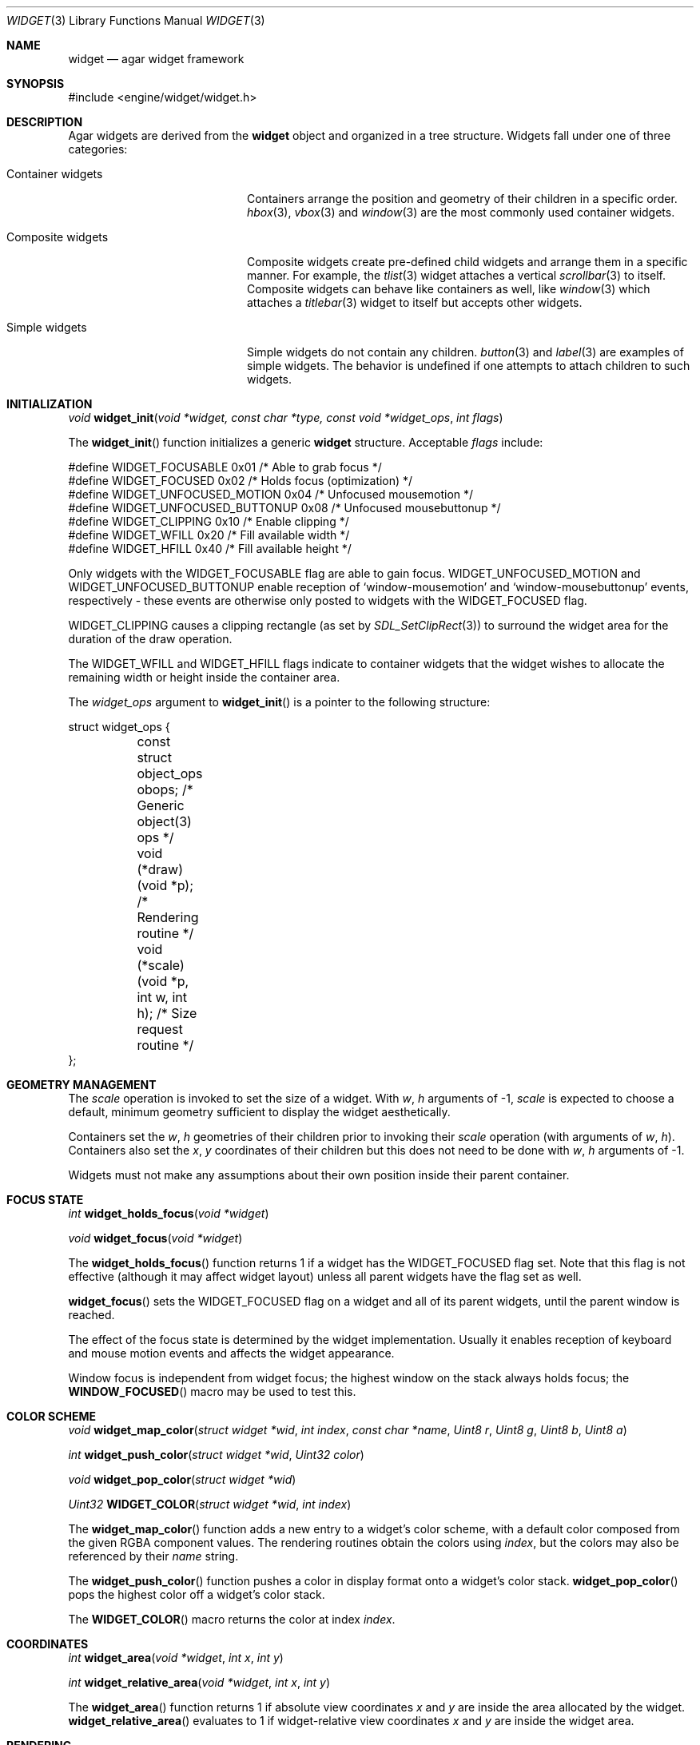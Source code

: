 .\"	$Csoft: widget.3,v 1.47 2003/11/19 11:36:15 vedge Exp $
.\"
.\" Copyright (c) 2002, 2003 CubeSoft Communications, Inc.
.\" <http://www.csoft.org>
.\" All rights reserved.
.\"
.\" Redistribution and use in source and binary forms, with or without
.\" modification, are permitted provided that the following conditions
.\" are met:
.\" 1. Redistributions of source code must retain the above copyright
.\"    notice, this list of conditions and the following disclaimer.
.\" 2. Redistributions in binary form must reproduce the above copyright
.\"    notice, this list of conditions and the following disclaimer in the
.\"    documentation and/or other materials provided with the distribution.
.\" 
.\" THIS SOFTWARE IS PROVIDED BY THE AUTHOR ``AS IS'' AND ANY EXPRESS OR
.\" IMPLIED WARRANTIES, INCLUDING, BUT NOT LIMITED TO, THE IMPLIED
.\" WARRANTIES OF MERCHANTABILITY AND FITNESS FOR A PARTICULAR PURPOSE
.\" ARE DISCLAIMED. IN NO EVENT SHALL THE AUTHOR BE LIABLE FOR ANY DIRECT,
.\" INDIRECT, INCIDENTAL, SPECIAL, EXEMPLARY, OR CONSEQUENTIAL DAMAGES
.\" (INCLUDING BUT NOT LIMITED TO, PROCUREMENT OF SUBSTITUTE GOODS OR
.\" SERVICES; LOSS OF USE, DATA, OR PROFITS; OR BUSINESS INTERRUPTION)
.\" HOWEVER CAUSED AND ON ANY THEORY OF LIABILITY, WHETHER IN CONTRACT,
.\" STRICT LIABILITY, OR TORT (INCLUDING NEGLIGENCE OR OTHERWISE) ARISING
.\" IN ANY WAY OUT OF THE USE OF THIS SOFTWARE EVEN IF ADVISED OF THE
.\" POSSIBILITY OF SUCH DAMAGE.
.\"
.Dd August 20, 2002
.Dt WIDGET 3
.Os
.ds vT Agar API Reference
.ds oS Agar 1.0
.Sh NAME
.Nm widget
.Nd agar widget framework
.Sh SYNOPSIS
.Bd -literal
#include <engine/widget/widget.h>
.Ed
.Sh DESCRIPTION
Agar widgets are derived from the
.Nm
object and organized in a tree structure.
Widgets fall under one of three categories:
.Bl -tag -width "Composite widgets "
.It Container widgets
Containers arrange the position and geometry of their children in a specific
order.
.Xr hbox 3 ,
.Xr vbox 3
and
.Xr window 3
are the most commonly used container widgets.
.It Composite widgets
Composite widgets create pre-defined child widgets and arrange them in a
specific manner.
For example, the
.Xr tlist 3
widget attaches a vertical
.Xr scrollbar 3
to itself.
Composite widgets can behave like containers as well, like
.Xr window 3
which attaches a
.Xr titlebar 3
widget to itself but accepts other widgets.
.It Simple widgets
Simple widgets do not contain any children.
.Xr button 3
and
.Xr label 3
are examples of simple widgets.
The behavior is undefined if one attempts to attach children to such widgets.
.El
.Sh INITIALIZATION
.nr nS 1
.Ft "void"
.Fn widget_init "void *widget, const char *type, const void *widget_ops" \
                "int flags"
.nr nS 0
.Pp
The
.Fn widget_init
function initializes a generic
.Nm
structure.
Acceptable
.Fa flags
include:
.Pp
.Bd -literal
#define WIDGET_FOCUSABLE          0x01  /* Able to grab focus */
#define WIDGET_FOCUSED            0x02  /* Holds focus (optimization) */
#define WIDGET_UNFOCUSED_MOTION   0x04  /* Unfocused mousemotion */
#define WIDGET_UNFOCUSED_BUTTONUP 0x08  /* Unfocused mousebuttonup */
#define WIDGET_CLIPPING           0x10  /* Enable clipping */
#define WIDGET_WFILL              0x20  /* Fill available width */
#define WIDGET_HFILL              0x40  /* Fill available height */
.Ed
.Pp
Only widgets with the
.Dv WIDGET_FOCUSABLE
flag are able to gain focus.
.Dv WIDGET_UNFOCUSED_MOTION
and
.Dv WIDGET_UNFOCUSED_BUTTONUP
enable reception of
.Sq window-mousemotion
and
.Sq window-mousebuttonup
events, respectively - these events are otherwise only posted to widgets with
the
.Dv WIDGET_FOCUSED
flag.
.Pp
.Dv WIDGET_CLIPPING
causes a clipping rectangle (as set by
.Xr SDL_SetClipRect 3 )
to surround the widget area for the duration of the draw operation.
.Pp
The
.Dv WIDGET_WFILL
and
.Dv WIDGET_HFILL
flags indicate to container widgets that the widget wishes to allocate the
remaining width or height inside the container area.
.Pp
The
.Fa widget_ops
argument to
.Fn widget_init
is a pointer to the following structure:
.Bd -literal
struct widget_ops {
	const struct object_ops obops;          /* Generic object(3) ops */
	void (*draw)(void *p);                  /* Rendering routine */
	void (*scale)(void *p, int w, int h);   /* Size request routine */
};
.Ed
.Sh GEOMETRY MANAGEMENT
The
.Va scale
operation is invoked to set the size of a widget.
With
.Fa w ,
.Fa h
arguments of -1,
.Va scale
is expected to choose a default, minimum geometry sufficient to display the
widget aesthetically.
.Pp
Containers set the
.Va w ,
.Va h
geometries of their children prior to invoking their
.Va scale
operation (with arguments of
.Va w ,
.Va h ) .
Containers also set the
.Va x ,
.Va y
coordinates of their children but this does not need to be done with
.Fa w ,
.Fa h
arguments of -1.
.Pp
Widgets must not make any assumptions about their own position inside their
parent container.
.Sh FOCUS STATE
.nr nS 1
.Ft "int"
.Fn widget_holds_focus "void *widget"
.Pp
.Ft "void"
.Fn widget_focus "void *widget"
.nr nS 0
.Pp
The
.Fn widget_holds_focus
function returns 1 if a widget has the
.Dv WIDGET_FOCUSED
flag set.
Note that this flag is not effective (although it may affect widget layout)
unless all parent widgets have the flag set as well.
.Pp
.Fn widget_focus
sets the
.Dv WIDGET_FOCUSED
flag on a widget and all of its parent widgets, until the parent window is
reached.
.Pp
The effect of the focus state is determined by the widget implementation.
Usually it enables reception of keyboard and mouse motion events and affects
the widget appearance.
.Pp
Window focus is independent from widget focus; the highest window on the
stack always holds focus; the
.Fn WINDOW_FOCUSED
macro may be used to test this.
.Sh COLOR SCHEME
.nr nS 1
.Ft void
.Fn widget_map_color "struct widget *wid" "int index" "const char *name" \
                     "Uint8 r" "Uint8 g" "Uint8 b" "Uint8 a"
.Pp
.Ft int
.Fn widget_push_color "struct widget *wid" "Uint32 color"
.Pp
.Ft void
.Fn widget_pop_color "struct widget *wid"
.Pp
.Ft Uint32
.Fn WIDGET_COLOR "struct widget *wid" "int index"
.Pp
.nr nS 0
.Pp
The
.Fn widget_map_color
function adds a new entry to a widget's color scheme, with a default color
composed from the given RGBA component values.
The rendering routines obtain the colors using
.Fa index ,
but the colors may also be referenced by their
.Fa name
string.
.Pp
The
.Fn widget_push_color
function pushes a color in display format onto a widget's color stack.
.Fn widget_pop_color
pops the highest color off a widget's color stack.
.Pp
The
.Fn WIDGET_COLOR
macro returns the color at index
.Fa index .
.Sh COORDINATES
.nr nS 1
.Ft int
.Fn widget_area "void *widget" "int x" "int y"
.Pp
.Ft int
.Fn widget_relative_area "void *widget" "int x" "int y"
.nr nS 0
.Pp
The
.Fn widget_area
function returns 1 if absolute view coordinates
.Fa x
and
.Fa y
are inside the area allocated by the widget.
.Fn widget_relative_area
evaluates to 1 if widget-relative view coordinates
.Fa x
and
.Fa y
are inside the widget area.

.Sh RENDERING
The
.Va draw
operation, if not NULL, is expected to render the widget to the video display.
Note that this operation is automatically invoked on children.
.Pp
.nr nS 1
.Ft void
.Fn widget_blit "void *widget" "SDL_Surface *src" "int x" "int y"
.Pp
.Ft void
.Fn widget_put_pixel "void *widget" "int x" "int y" "Uint32 color"
.Pp
.Ft void
.Fn primitives.box "void *widget" "int x" "int y" "int w" "int h" "int z" \
                   "int ncolor"
.Pp
.Ft void
.Fn primitives.frame "void *widget" "int x" "int y" "int w" "int h" \
                     "int ncolor"
.Pp
.Ft void
.Fn primitives.circle "void *widget" "int x" "int y" "int radius" \
                      "int ncolor"
.Pp
.Ft void
.Fn primitives.line "void *widget" "int x1" "int y1" "int x2" "int y2" \
                    "int ncolor"
.Pp
.Ft void
.Fn primitives.line2 "void *widget" "int x1" "int y1" "int x2" "int y2" \
                    "int ncolor"
.Pp
.Ft void
.Fn primitives.rect_outlined "void *widget, int x, int y, int w, int h" \
                             "int ncolor"
.Pp
.Ft void
.Fn primitives.rect_filled "void *widget" "SDL_Rect *rd" "int ncolor"
.Pp
.nr nS 0
The
.Fn widget_blit
function performs a surface blit from
.Fa src
to the video display at widget-relative coordinates
.Fa x
and
.Fa y .
.Pp
The
.Fn widget_put_pixel
function writes a pixel of value
.Fa color
at widget-relative coordinates
.Fa x ,
.Fa y
relative to
.Fa widget ,
assuming the pixel is inside the current clipping rectangle as set by
.Xr SDL_SetClipRect 3 .
.Pp
Primitive functions are part of the
.Va primitives
structure, since the underlying functions may change at runtime (ie. for
OpenGL mode and GUI emulation).
The
.Fa ncolor
argument is an index into the widget's color array.
.Pp
.Fn primitives.box
draws a 3D-style box of size
.Fa w ,
.Fa h
at
.Fa x ,
.Fa y .
The
.Fa z
argument indicates the apparent depth.
.Pp
.Fn primitives.frame
draws a 3D-style frame of size
.Fa w ,
.Fa h
at
.Fa x ,
.Fa y .
.Pp
.Fn primitives.circle
draws a circle around the point at
.Fa x ,
.Fa y .
.Pp
.Fn primitives.line
draws a line from
.Fa x1 ,
.Fa y1
to
.Fa x2 ,
.Fa y2 .
.Fn primitives.line2
is a variant which draws two lines with a RGB difference of +50,+50,+50.
.Pp
.Fn primitives.rect_outlined
draws a border of size
.Fa w ,
.Fa h
at
.Fa x ,
.Fa y .
.Pp
.Fn primitives.rect_filled
draws a filled rectangle of size
.Fa rd->w ,
.Fa rd->h
at
.Fa rd->x ,
.Fa rd->y .
.Sh BINDINGS
The
.Nm widget
structure contains a list of pointers to values that the widgets are able
to read and manipulate directly.
Widget bindings eliminate the need for event handlers for widgets manipulating
variables of primitive data types.
For example, the
.Xr scrollbar 3
widget defines
.Sq value ,
.Sq min
and
.Sq max
as bindings to integral or floating point values and
.Xr textbox 3
edits a
.Dv WIDGET_STRING
binding.
.Pp
All widgets provide default bindings, which point to data allocated and
initialized by the widget itself.
.Fn widget_bind
is called to override those default bindings.
.nr nS 1
.Ft "struct widget_binding *"
.Fn widget_bind "void *widget, const char *binding" \
                "enum widget_binding_type type, ..."
.Pp
.Ft "struct widget_binding *"
.Fn widget_get_binding "void *widget" "const char *binding" "void *res"
.Pp
.Ft void
.Fn widget_binding_lock "struct widget_binding *binding"
.Pp
.Ft void
.Fn widget_binding_unlock "struct widget_binding *binding"
.Pp
.Ft int
.Fn widget_get_bool "void *widget" "const char *binding"
.Pp
.Ft int
.Fn widget_get_int "void *widget" "const char *binding"
.Pp
.Ft "unsigned int"
.Fn widget_get_uint "void *widget" "const char *binding"
.Pp
.Ft Uint8
.Fn widget_get_uint8 "void *widget" "const char *binding"
.Pp
.Ft Sint8
.Fn widget_get_sint8 "void *widget" "const char *binding"
.Pp
.Ft Uint16
.Fn widget_get_uint16 "void *widget" "const char *binding"
.Pp
.Ft Sint16
.Fn widget_get_sint16 "void *widget" "const char *binding"
.Pp
.Ft Uint32
.Fn widget_get_uint32 "void *widget" "const char *binding"
.Pp
.Ft Sint32
.Fn widget_get_sint32 "void *widget" "const char *binding"
.Pp
.Ft float
.Fn widget_get_float "void *widget" "const char *binding"
.Pp
.Ft double
.Fn widget_get_double "void *widget" "const char *binding"
.Pp
.Ft "char *"
.Fn widget_get_string "void *widget" "const char *binding"
.Pp
.Ft size_t
.Fn widget_copy_string "void *widget, const char *binding, char *dst" \
                       "size_t dst_size"
.Pp
.Ft void
.Fn widget_set_bool "void *widget" "const char *binding" "int i"
.Pp
.Ft void
.Fn widget_set_int "void *widget" "const char *binding" "int i"
.Pp
.Ft void
.Fn widget_set_uint "void *widget" "const char *binding" "unsigned int i"
.Pp
.Ft void
.Fn widget_set_uint8 "void *widget" "const char *binding" "Uint8 u8"
.Pp
.Ft void
.Fn widget_set_sint8 "void *widget" "const char *binding" "Sint8 u8"
.Pp
.Ft void
.Fn widget_set_uint16 "void *widget" "const char *binding" "Uint16 u16"
.Pp
.Ft void
.Fn widget_set_sint16 "void *widget" "const char *binding" "Sint16 u16"
.Pp
.Ft void
.Fn widget_set_uint32 "void *widget" "const char *binding" "Uint32 u32"
.Pp
.Ft void
.Fn widget_set_sint32 "void *widget" "const char *binding" "Sint32 u32"
.Pp
.Ft void
.Fn widget_set_float "void *widget" "const char *binding" "float f"
.Pp
.Ft void
.Fn widget_set_double "void *widget" "const char *binding" "double d"
.Pp
.Ft void
.Fn widget_set_string "void *widget" "const char *binding" "const char *s"
.Pp
.nr nS 0
The
.Fn widget_bind
function either overrides or creates a new binding.
Correct values for the
.Fa type
argument include:
.Bd -literal
enum widget_binding_type {
	WIDGET_NONE,
	WIDGET_BOOL,
	WIDGET_UINT,
	WIDGET_INT,
	WIDGET_UINT8,
	WIDGET_SINT8,
	WIDGET_UINT16,
	WIDGET_SINT16,
	WIDGET_UINT32,
	WIDGET_SINT32,
	WIDGET_FLOAT,
	WIDGET_DOUBLE,
	WIDGET_STRING,
	WIDGET_PROP
}
.Ed
.Pp
The meaning of the following arguments depend on the type:
.Bl -tag -width "WIDGET_STRING "
.It WIDGET_PROP
Translate a
.Xr prop 3
value transparently.
.Pp
.Bl -tag -width "struct object *obj " -compact
.It "struct object *obj"
Object holding the property.
.It "const char *key"
Property key.
.El
.It WIDGET_STRING
Fixed-size, NUL-terminated string.
.Pp
.Bl -tag -width "pthread_mutex_t *lock " -compact
.It "pthread_mutex_t *lock"
Lock to acquire, or NULL.
.It "char *text"
Fixed-size, NUL-terminated string.
.It "size_t bufsize"
Total buffer size in bytes.
.El
.Pp
.Bl -tag -width "pthread_mutex_t *lock " -compact
.It "pthread_mutex_t *lock"
Lock to acquire, or NULL.
.It "size_t bufsize"
Total buffer size in bytes.
.El
.It WIDGET_*
Other types of data.
.Pp
.Bl -tag -width "pthread_mutex_t *lock " -compact
.It "pthread_mutex_t *lock"
Lock to acquire, or NULL.
.It "void *p"
Pointer to the data.
.El
.El
.Pp
The
.Fn widget_get_binding
function returns a matching binding (locked), or NULL if none was found.
If a binding was found, a pointer to it is written in the
.Fa res
argument.
.Fn widget_binding_unlock
should be called when done manipulating the data.
.Pp
The
.Fn widget_get_*
and
.Fn widget_set_*
variants manipulate the bound values atomically.
.Pp
The
.Fn widget_get_string
function returns a copy of the string (or NULL on failure).
.Fn widget_copy_string
copies up to
.Fa dst_size
- 1 bytes from the string to
.Fa dst ,
NUL-terminating the result and returning the number of bytes that would
have been copied if
.Fa dst_size
was unlimited.
.Sh THREAD SAFETY
In event context, the widgets can assume that their parent window is locked,
and internal properties of other widgets inside the same window can be
manipulated (for widgets inside other windows, explicit locking is required).
.Pp
The visibility of any window may be altered, and new windows may be attached
immediately.
In event context, window detach operations are deferred until processing of
the current event is complete.
.Sh EVENTS
The
.Nm
layer generates the following events:
.Pp
.Bl -tag -compact -width 2n
.It Fn widget-shown "void"
The widget is now visible.
.It Fn widget-hidden "void"
The widget is no longer visible.
.It Fn widget-gainfocus "void"
The widget now holds focus inside its container.
.It Fn widget-lostfocus "void"
The widget no longer holds focus.
.It Fn widget-bound "struct widget_binding *binding"
A widget binding has been added or modified.
.El
.Sh TROUBLETONS
The atomic
.Fn widget_get_*
and
.Fn widget_set_*
functions should probably be removed in favor of
.Fn widget_get_binding .
.Pp
The
.Dv WIDGET_PROP
binding is not used enough to justify the translation code.
.Sh SEE ALSO
.Xr agar 3 ,
.Xr window 3 ,
.Xr bitmap 3 ,
.Xr box 3 ,
.Xr button 3 ,
.Xr checkbox 3 ,
.Xr combo 3 ,
.Xr fspinbutton 3 ,
.Xr graph 3 ,
.Xr hbox 3 ,
.Xr label 3 ,
.Xr mapview 3 ,
.Xr palette 3 ,
.Xr radio 3 ,
.Xr scrollbar 3 ,
.Xr spinbutton 3 ,
.Xr textbox 3 ,
.Xr titlebar 3 ,
.Xr tlist 3 ,
.Xr ucombo 3 ,
.Xr vbox 3
.Sh HISTORY
The
.Nm
interface first appeared in Agar 1.0.

